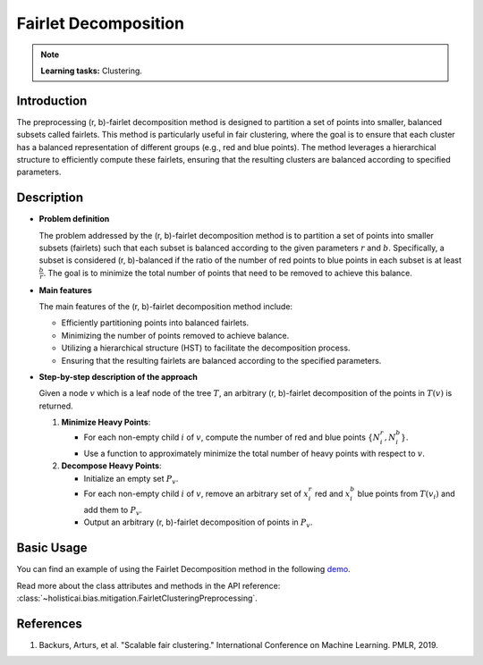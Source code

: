 Fairlet Decomposition
---------------------

.. note::
    **Learning tasks:** Clustering.

Introduction
~~~~~~~~~~~~
The preprocessing (r, b)-fairlet decomposition method is designed to partition a set of points into smaller, balanced subsets called fairlets. This method is particularly useful in fair clustering, where the goal is to ensure that each cluster has a balanced representation of different groups (e.g., red and blue points). The method leverages a hierarchical structure to efficiently compute these fairlets, ensuring that the resulting clusters are balanced according to specified parameters.

Description
~~~~~~~~~~~
- **Problem definition**

  The problem addressed by the (r, b)-fairlet decomposition method is to partition a set of points into smaller subsets (fairlets) such that each subset is balanced according to the given parameters :math:`r` and :math:`b`. Specifically, a subset is considered (r, b)-balanced if the ratio of the number of red points to blue points in each subset is at least :math:`\frac{b}{r}`. The goal is to minimize the total number of points that need to be removed to achieve this balance.

- **Main features**

  The main features of the (r, b)-fairlet decomposition method include:
  
  - Efficiently partitioning points into balanced fairlets.
  - Minimizing the number of points removed to achieve balance.
  - Utilizing a hierarchical structure (HST) to facilitate the decomposition process.
  - Ensuring that the resulting fairlets are balanced according to the specified parameters.

- **Step-by-step description of the approach**

  Given a node :math:`v` which is a leaf node of the tree :math:`T`, an arbitrary (r, b)-fairlet decomposition of the points in :math:`T(v)` is returned.

  1. **Minimize Heavy Points**:

     - For each non-empty child :math:`i` of :math:`v`, compute the number of red and blue points :math:`\{N_i^r, N_i^b\}`.
     - Use a function to approximately minimize the total number of heavy points with respect to :math:`v`.

  2. **Decompose Heavy Points**:

     - Initialize an empty set :math:`P_v`.
     - For each non-empty child :math:`i` of :math:`v`, remove an arbitrary set of :math:`x_i^r` red and :math:`x_i^b` blue points from :math:`T(v_i)` and add them to :math:`P_v`.
     - Output an arbitrary (r, b)-fairlet decomposition of points in :math:`P_v`.

Basic Usage
~~~~~~~~~~~~~~

You can find an example of using the Fairlet Decomposition method in the following `demo <https://holisticai.readthedocs.io/en/latest/gallery/tutorials/bias/mitigating_bias/clustering/demos/preprocessing.html#1.-Fairlet>`_.

Read more about the class attributes and methods in the API reference: :class:`~holisticai.bias.mitigation.FairletClusteringPreprocessing`.

References
~~~~~~~~~~~~~~
1. Backurs, Arturs, et al. "Scalable fair clustering." International Conference on Machine Learning. PMLR, 2019.